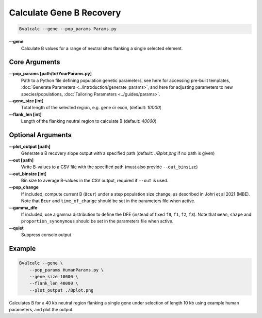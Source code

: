 Calculate Gene B Recovery
=========================

.. code-block:: bash

    Bvalcalc --gene --pop_params Params.py

**-\-gene**
  Calculate B values for a range of neutral sites flanking a single selected element.

Core Arguments
--------------

**-\-pop_params [path/to/YourParams.py]** 
  Path to a Python file defining population genetic parameters, see here for accessing pre-built templates, :doc:`Generate Parameters <../introduction/generate_params>`, and here for adjusting parameters to new species/populations, :doc:`Tailoring Parameters <../guides/params>`.

**-\-gene_size [int]**
  Total length of the selected region, e.g. gene or exon, (default: `10000`)

**-\-flank_len [int]**
  Length of the flanking neutral region to calculate B (default: `40000`)

Optional Arguments
------------------

**-\-plot_output [path]**  
  Generate a B recovery slope output with a specified path (default: `./Bplot.png` if no path is given)

**-\-out [path]**  
  Write B-values to a CSV file with the specified path (must also provide ``--out_binsize``)

**-\-out_binsize [int]**  
  Bin size to average B-values in the CSV output, required if ``--out`` is used.

**-\-pop_change**
  If included, compute current B (``Bcur``) under a step population size change, as described in Johri et al 2021 (MBE). 
  Note that ``Bcur`` and ``time_of_change`` should be set in the parameters file when active.

**-\-gamma_dfe**
  If included, use a gamma distribution to define the DFE (instead of fixed ``f0``, ``f1``, ``f2``, ``f3``). 
  Note that ``mean``, ``shape`` and ``proportion_synonymous`` should be set in the parameters file when active.

**-\-quiet**
  Suppress console output

Example
-------

.. code-block:: bash

    Bvalcalc --gene \
        --pop_params HumanParams.py \
        --gene_size 10000 \
        --flank_len 40000 \
        --plot_output ./Bplot.png

Calculates B for a 40 kb neutral region flanking a single gene under selection of length 10 kb using example human parameters, and plot the output.
